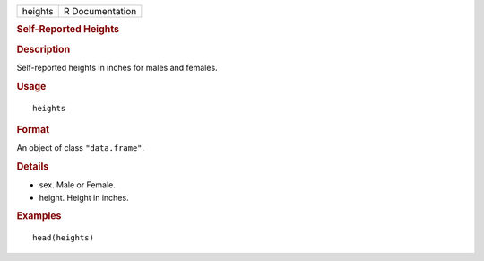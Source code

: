 .. container::

   ======= ===============
   heights R Documentation
   ======= ===============

   .. rubric:: Self-Reported Heights
      :name: heights

   .. rubric:: Description
      :name: description

   Self-reported heights in inches for males and females.

   .. rubric:: Usage
      :name: usage

   ::

      heights

   .. rubric:: Format
      :name: format

   An object of class ``"data.frame"``.

   .. rubric:: Details
      :name: details

   -  sex. Male or Female.

   -  height. Height in inches.

   .. rubric:: Examples
      :name: examples

   ::

      head(heights)
